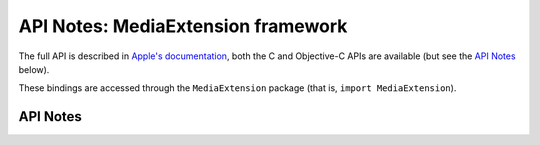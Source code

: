 .. module:: MediaExtension
   :platform: macOS 15+
   :synopsis: Bindings for the MediaExtension framework

API Notes: MediaExtension framework
===================================

The full API is described in `Apple's documentation`__, both
the C and Objective-C APIs are available (but see the `API Notes`_ below).

.. __: https://developer.apple.com/documentation/fskit?preferredLanguage=occ

These bindings are accessed through the ``MediaExtension`` package (that is, ``import MediaExtension``).

.. macosadded:: 15

API Notes
---------

